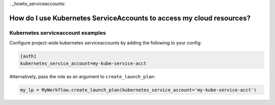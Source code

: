 . _howto_serviceaccounts:

######################################################################
How do I use Kubernetes ServiceAccounts to access my cloud resources?
######################################################################

Kubernetes serviceaccount examples
----------------------------------

Configure project-wide kubernetes serviceaccounts by adding the following to your config:

.. code:: python

   [auth]
   kubernetes_service_account=my-kube-service-acct


Alternatively, pass the role as an argument to ``create_launch_plan``:

.. code:: python

   my_lp = MyWorkflow.create_launch_plan(kubernetes_service_account='my-kube-service-acct')